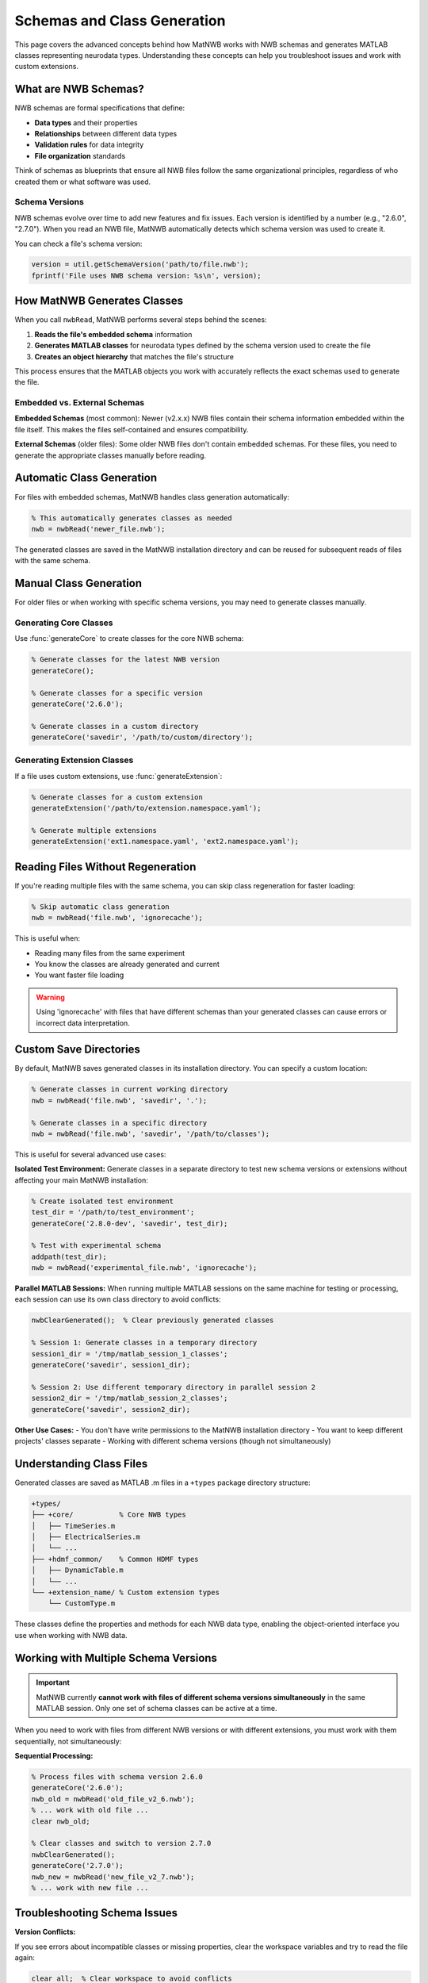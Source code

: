 .. _matnwb-read-schemas-generation:

Schemas and Class Generation
============================

This page covers the advanced concepts behind how MatNWB works with NWB schemas and generates MATLAB classes representing neurodata types. Understanding these concepts can help you troubleshoot issues and work with custom extensions.

What are NWB Schemas?
---------------------

NWB schemas are formal specifications that define:

- **Data types** and their properties
- **Relationships** between different data types  
- **Validation rules** for data integrity
- **File organization** standards

Think of schemas as blueprints that ensure all NWB files follow the same organizational principles, regardless of who created them or what software was used.

Schema Versions
~~~~~~~~~~~~~~~

NWB schemas evolve over time to add new features and fix issues. Each version is identified by a number (e.g., "2.6.0", "2.7.0"). When you read an NWB file, MatNWB automatically detects which schema version was used to create it.

You can check a file's schema version:

.. code-block:: MATLAB

    version = util.getSchemaVersion('path/to/file.nwb');
    fprintf('File uses NWB schema version: %s\n', version);

How MatNWB Generates Classes
----------------------------

When you call ``nwbRead``, MatNWB performs several steps behind the scenes:

1. **Reads the file's embedded schema** information
2. **Generates MATLAB classes** for neurodata types defined by the schema version used to create the file
3. **Creates an object hierarchy** that matches the file's structure

This process ensures that the MATLAB objects you work with accurately reflects the exact schemas used to generate the file.

Embedded vs. External Schemas
~~~~~~~~~~~~~~~~~~~~~~~~~~~~~~

**Embedded Schemas** (most common):
Newer (v2.x.x) NWB files contain their schema information embedded within the file itself. This makes the files self-contained and ensures compatibility.

**External Schemas** (older files):
Some older NWB files don't contain embedded schemas. For these files, you need to generate the appropriate classes manually before reading.

Automatic Class Generation
---------------------------

For files with embedded schemas, MatNWB handles class generation automatically:

.. code-block:: MATLAB

    % This automatically generates classes as needed
    nwb = nwbRead('newer_file.nwb');

The generated classes are saved in the MatNWB installation directory and can be reused for subsequent reads of files with the same schema.

Manual Class Generation
-----------------------

For older files or when working with specific schema versions, you may need to generate classes manually.

Generating Core Classes
~~~~~~~~~~~~~~~~~~~~~~~

Use :func:`generateCore` to create classes for the core NWB schema:

.. code-block:: MATLAB

    % Generate classes for the latest NWB version
    generateCore();
    
    % Generate classes for a specific version
    generateCore('2.6.0');
    
    % Generate classes in a custom directory
    generateCore('savedir', '/path/to/custom/directory');

Generating Extension Classes
~~~~~~~~~~~~~~~~~~~~~~~~~~~~

If a file uses custom extensions, use :func:`generateExtension`:

.. code-block:: MATLAB

    % Generate classes for a custom extension
    generateExtension('/path/to/extension.namespace.yaml');
    
    % Generate multiple extensions
    generateExtension('ext1.namespace.yaml', 'ext2.namespace.yaml');

Reading Files Without Regeneration
-----------------------------------

If you're reading multiple files with the same schema, you can skip class regeneration for faster loading:

.. code-block:: MATLAB

    % Skip automatic class generation
    nwb = nwbRead('file.nwb', 'ignorecache');

This is useful when:

- Reading many files from the same experiment
- You know the classes are already generated and current
- You want faster file loading

.. warning::
    Using 'ignorecache' with files that have different schemas than your generated classes can cause errors or incorrect data interpretation.

Custom Save Directories
------------------------

By default, MatNWB saves generated classes in its installation directory. You can specify a custom location:

.. code-block:: MATLAB

    % Generate classes in current working directory
    nwb = nwbRead('file.nwb', 'savedir', '.');
    
    % Generate classes in a specific directory
    nwb = nwbRead('file.nwb', 'savedir', '/path/to/classes');

This is useful for several advanced use cases:

**Isolated Test Environment:**
Generate classes in a separate directory to test new schema versions or extensions without affecting your main MatNWB installation:

.. code-block:: MATLAB

    % Create isolated test environment
    test_dir = '/path/to/test_environment';
    generateCore('2.8.0-dev', 'savedir', test_dir);
    
    % Test with experimental schema
    addpath(test_dir);
    nwb = nwbRead('experimental_file.nwb', 'ignorecache');

**Parallel MATLAB Sessions:**
When running multiple MATLAB sessions on the same machine for testing or processing, each session can use its own class directory to avoid conflicts:

.. code-block:: MATLAB

    nwbClearGenerated();  % Clear previously generated classes

    % Session 1: Generate classes in a temporary directory
    session1_dir = '/tmp/matlab_session_1_classes';
    generateCore('savedir', session1_dir);

    % Session 2: Use different temporary directory in parallel session 2
    session2_dir = '/tmp/matlab_session_2_classes';
    generateCore('savedir', session2_dir);

**Other Use Cases:**
- You don't have write permissions to the MatNWB installation directory
- You want to keep different projects' classes separate
- Working with different schema versions (though not simultaneously)

Understanding Class Files
--------------------------

Generated classes are saved as MATLAB .m files in a ``+types`` package directory structure:

.. code-block:: text

    +types/
    ├── +core/           % Core NWB types
    │   ├── TimeSeries.m
    │   ├── ElectricalSeries.m
    │   └── ...
    ├── +hdmf_common/    % Common HDMF types
    │   ├── DynamicTable.m
    │   └── ...
    └── +extension_name/ % Custom extension types
        └── CustomType.m

These classes define the properties and methods for each NWB data type, enabling the object-oriented interface you use when working with NWB data.


Working with Multiple Schema Versions
--------------------------------------

.. important::
    MatNWB currently **cannot work with files of different schema versions simultaneously** in the same MATLAB session. Only one set of schema classes can be active at a time.

When you need to work with files from different NWB versions or with different extensions, you must work with them sequentially, not simultaneously:

**Sequential Processing:**

.. code-block:: MATLAB

    % Process files with schema version 2.6.0
    generateCore('2.6.0');
    nwb_old = nwbRead('old_file_v2_6.nwb');
    % ... work with old file ...
    clear nwb_old;
    
    % Clear classes and switch to version 2.7.0
    nwbClearGenerated();
    generateCore('2.7.0');
    nwb_new = nwbRead('new_file_v2_7.nwb');
    % ... work with new file ...

Troubleshooting Schema Issues
-----------------------------

**Version Conflicts:**

If you see errors about incompatible classes or missing properties, clear the workspace variables and try to read the file again:

.. code-block:: MATLAB

    clear all;  % Clear workspace to avoid conflicts
    nwbClearGenerated();  % Clear previously generated classes

    % Check the file's schema version
    file_version = util.getSchemaVersion('problematic_file.nwb');
    
    % Generate classes for that specific version
    generateCore(file_version);
    
    % Try reading again
    nwb = nwbRead('problematic_file.nwb');

**Missing Extensions:**

If a file uses custom extensions you don't have:

.. code-block:: MATLAB

    % Let MatNWB generate from embedded schemas
    nwb = nwbRead('file_with_extensions.nwb');
    
    % Or generate the extension manually if you have the schema file
    generateExtension('/path/to/extension.namespace.yaml');

Best Practices
--------------

1. **Let MatNWB handle schema generation automatically** when possible
2. **Use 'ignorecache' only when you're sure about schema compatibility**
3. **Keep different schema versions in separate directories** if working with multiple versions
4. **Check schema versions** when troubleshooting read errors

Understanding these schema concepts will help you work more confidently with NWB files and troubleshoot issues when they arise. For most users, the automatic schema handling in ``nwbRead`` will be sufficient, but these advanced features provide flexibility for complex workflows.
